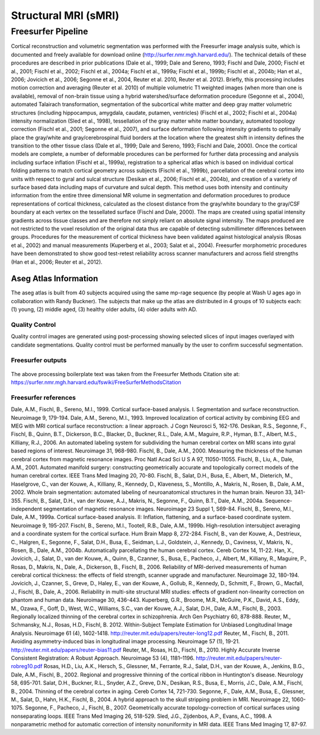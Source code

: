 Structural MRI (sMRI)
=====================

Freesurfer Pipeline
:::::::::::::::::::

Cortical reconstruction and volumetric segmentation was performed with the Freesurfer image analysis suite, which is documented and freely available for download online (http://surfer.nmr.mgh.harvard.edu/). The technical details of these procedures are described in prior publications (Dale et al., 1999; Dale and Sereno, 1993; Fischl and Dale, 2000; Fischl et al., 2001; Fischl et al., 2002; Fischl et al., 2004a; Fischl et al., 1999a; Fischl et al., 1999b; Fischl et al., 2004b; Han et al., 2006; Jovicich et al., 2006; Segonne et al., 2004, Reuter et al. 2010, Reuter et al. 2012). Briefly, this processing includes motion correction and averaging (Reuter et al. 2010) of multiple volumetric T1 weighted images (when more than one is available), removal of non-brain tissue using a hybrid watershed/surface deformation procedure (Segonne et al., 2004), automated Talairach transformation, segmentation of the subcortical white matter and deep gray matter volumetric structures (including hippocampus, amygdala, caudate, putamen, ventricles) (Fischl et al., 2002; Fischl et al., 2004a) intensity normalization (Sled et al., 1998), tessellation of the gray matter white matter boundary, automated topology correction (Fischl et al., 2001; Segonne et al., 2007), and surface deformation following intensity gradients to optimally place the gray/white and gray/cerebrospinal fluid borders at the location where the greatest shift in intensity defines the transition to the other tissue class (Dale et al., 1999; Dale and Sereno, 1993; Fischl and Dale, 2000). Once the cortical models are complete, a number of deformable procedures can be performed for further data processing and analysis including surface inflation (Fischl et al., 1999a), registration to a spherical atlas which is based on individual cortical folding patterns to match cortical geometry across subjects (Fischl et al., 1999b), parcellation of the cerebral cortex into units with respect to gyral and sulcal structure (Desikan et al., 2006; Fischl et al., 2004b), and creation of a variety of surface based data including maps of curvature and sulcal depth. This method uses both intensity and continuity information from the entire three dimensional MR volume in segmentation and deformation procedures to produce representations of cortical thickness, calculated as the closest distance from the gray/white boundary to the gray/CSF boundary at each vertex on the tessellated surface (Fischl and Dale, 2000). The maps are created using spatial intensity gradients across tissue classes and are therefore not simply reliant on absolute signal intensity. The maps produced are not restricted to the voxel resolution of the original data thus are capable of detecting submillimeter differences between groups. Procedures for the measurement of cortical thickness have been validated against histological analysis (Rosas et al., 2002) and manual measurements (Kuperberg et al., 2003; Salat et al., 2004). Freesurfer morphometric procedures have been demonstrated to show good test-retest reliability across scanner manufacturers and across field strengths (Han et al., 2006; Reuter et al., 2012).

Aseg Atlas Information
----------------------

The aseg atlas is built from 40 subjects acquired using the same mp-rage sequence (by people at Wash U ages ago in collaboration with Randy Buckner). The subjects that make up the atlas are distributed in 4 groups of 10 subjects each: (1) young, (2) middle aged, (3) healthy older adults, (4) older adults with AD. 

Quality Control
...............

Quality control images are generated using post-processing showing selected slices of input images overlayed with candidate segmentations.
Quality control must be performed manually by the user to confirm successful segmentation.

Freesurfer outputs
.........................................

  .. Freesurfer derivatives::
    For more information on the Freesurfer steps and processing please see the section on sMRI.
    /mri/orig
     001.mgz
     002.mgz
     T1raw.mgz
    /mri
     rawavg.mgz
     orig.mgz
     orig_nu.mgz
     nu.mgz
     T1.mgz
     brainmask.mgz
     norm.mgz
     aseg.auto.mgz
     aseg.presurf.mgz
     brain.mgz
     brain.finalsurfs.mgz
     wm.mgz
     filled.mgz
     aparc+aseg.mgz
     aparc.a2009s+aseg.mgz
     aparc.DKTatlas+aseg.mgz
     aseg.mgz
     wmparc.mgz
    /mri/transforms
     talairach.xfm
     talairach_with_skull.lta
     talairach.lta
     talairach.m3z
    /surf
     ?h.orig.nofix
     ?h.smoothwm.nofix
     ?h.inflated.nofix
     ?h.qsphere.nofix
     ?h.orig
     ?h.inflated
    /labels
     ?h.aparc.annot
     ?h.cortex.label
     ?h.*_exvivo.label
    /stats
     ?h.aparc.stats
     aseg.stats
     wmparc.stats
     ?h.BA_exvivo.stats
    /scripts
     recon-all.log
     build-stamp.txt
     lastcall.build-stamp.txt
     recon-all.env
     recon-all.cmd
     recon-all.done
     recon-all-status.log

The above processing boilerplate text was taken from the Freesurfer Methods Citation site at: https://surfer.nmr.mgh.harvard.edu/fswiki/FreeSurferMethodsCitation

Freesurfer references
.........................................

Dale, A.M., Fischl, B., Sereno, M.I., 1999. Cortical surface-based analysis. I. Segmentation and surface reconstruction. Neuroimage 9, 179-194.
Dale, A.M., Sereno, M.I., 1993. Improved localization of cortical activity by combining EEG and MEG with MRI cortical surface reconstruction: a linear approach. J Cogn Neurosci 5, 162-176.
Desikan, R.S., Segonne, F., Fischl, B., Quinn, B.T., Dickerson, B.C., Blacker, D., Buckner, R.L., Dale, A.M., Maguire, R.P., Hyman, B.T., Albert, M.S., Killiany, R.J., 2006. An automated labeling system for subdividing the human cerebral cortex on MRI scans into gyral based regions of interest. Neuroimage 31, 968-980.
Fischl, B., Dale, A.M., 2000. Measuring the thickness of the human cerebral cortex from magnetic resonance images. Proc Natl Acad Sci U S A 97, 11050-11055.
Fischl, B., Liu, A., Dale, A.M., 2001. Automated manifold surgery: constructing geometrically accurate and topologically correct models of the human cerebral cortex. IEEE Trans Med Imaging 20, 70-80.
Fischl, B., Salat, D.H., Busa, E., Albert, M., Dieterich, M., Haselgrove, C., van der Kouwe, A., Killiany, R., Kennedy, D., Klaveness, S., Montillo, A., Makris, N., Rosen, B., Dale, A.M., 2002. Whole brain segmentation: automated labeling of neuroanatomical structures in the human brain. Neuron 33, 341-355.
Fischl, B., Salat, D.H., van der Kouwe, A.J., Makris, N., Segonne, F., Quinn, B.T., Dale, A.M., 2004a. Sequence-independent segmentation of magnetic resonance images. Neuroimage 23 Suppl 1, S69-84.
Fischl, B., Sereno, M.I., Dale, A.M., 1999a. Cortical surface-based analysis. II: Inflation, flattening, and a surface-based coordinate system. Neuroimage 9, 195-207.
Fischl, B., Sereno, M.I., Tootell, R.B., Dale, A.M., 1999b. High-resolution intersubject averaging and a coordinate system for the cortical surface. Hum Brain Mapp 8, 272-284.
Fischl, B., van der Kouwe, A., Destrieux, C., Halgren, E., Segonne, F., Salat, D.H., Busa, E., Seidman, L.J., Goldstein, J., Kennedy, D., Caviness, V., Makris, N., Rosen, B., Dale, A.M., 2004b. Automatically parcellating the human cerebral cortex. Cereb Cortex 14, 11-22.
Han, X., Jovicich, J., Salat, D., van der Kouwe, A., Quinn, B., Czanner, S., Busa, E., Pacheco, J., Albert, M., Killiany, R., Maguire, P., Rosas, D., Makris, N., Dale, A., Dickerson, B., Fischl, B., 2006. Reliability of MRI-derived measurements of human cerebral cortical thickness: the effects of field strength, scanner upgrade and manufacturer. Neuroimage 32, 180-194.
Jovicich, J., Czanner, S., Greve, D., Haley, E., van der Kouwe, A., Gollub, R., Kennedy, D., Schmitt, F., Brown, G., Macfall, J., Fischl, B., Dale, A., 2006. Reliability in multi-site structural MRI studies: effects of gradient non-linearity correction on phantom and human data. Neuroimage 30, 436-443.
Kuperberg, G.R., Broome, M.R., McGuire, P.K., David, A.S., Eddy, M., Ozawa, F., Goff, D., West, W.C., Williams, S.C., van der Kouwe, A.J., Salat, D.H., Dale, A.M., Fischl, B., 2003. Regionally localized thinning of the cerebral cortex in schizophrenia. Arch Gen Psychiatry 60, 878-888.
Reuter, M., Schmansky, N.J., Rosas, H.D., Fischl, B. 2012. Within-Subject Template Estimation for Unbiased Longitudinal Image Analysis. Neuroimage 61 (4), 1402-1418. http://reuter.mit.edu/papers/reuter-long12.pdf
Reuter, M., Fischl, B., 2011. Avoiding asymmetry-induced bias in longitudinal image processing. Neuroimage 57 (1), 19-21. http://reuter.mit.edu/papers/reuter-bias11.pdf
Reuter, M., Rosas, H.D., Fischl, B., 2010. Highly Accurate Inverse Consistent Registration: A Robust Approach. Neuroimage 53 (4), 1181–1196. http://reuter.mit.edu/papers/reuter-robreg10.pdf
Rosas, H.D., Liu, A.K., Hersch, S., Glessner, M., Ferrante, R.J., Salat, D.H., van der Kouwe, A., Jenkins, B.G., Dale, A.M., Fischl, B., 2002. Regional and progressive thinning of the cortical ribbon in Huntington's disease. Neurology 58, 695-701.
Salat, D.H., Buckner, R.L., Snyder, A.Z., Greve, D.N., Desikan, R.S., Busa, E., Morris, J.C., Dale, A.M., Fischl, B., 2004. Thinning of the cerebral cortex in aging. Cereb Cortex 14, 721-730.
Segonne, F., Dale, A.M., Busa, E., Glessner, M., Salat, D., Hahn, H.K., Fischl, B., 2004. A hybrid approach to the skull stripping problem in MRI. Neuroimage 22, 1060-1075.
Segonne, F., Pacheco, J., Fischl, B., 2007. Geometrically accurate topology-correction of cortical surfaces using nonseparating loops. IEEE Trans Med Imaging 26, 518-529.
Sled, J.G., Zijdenbos, A.P., Evans, A.C., 1998. A nonparametric method for automatic correction of intensity nonuniformity in MRI data. IEEE Trans Med Imaging 17, 87-97.
